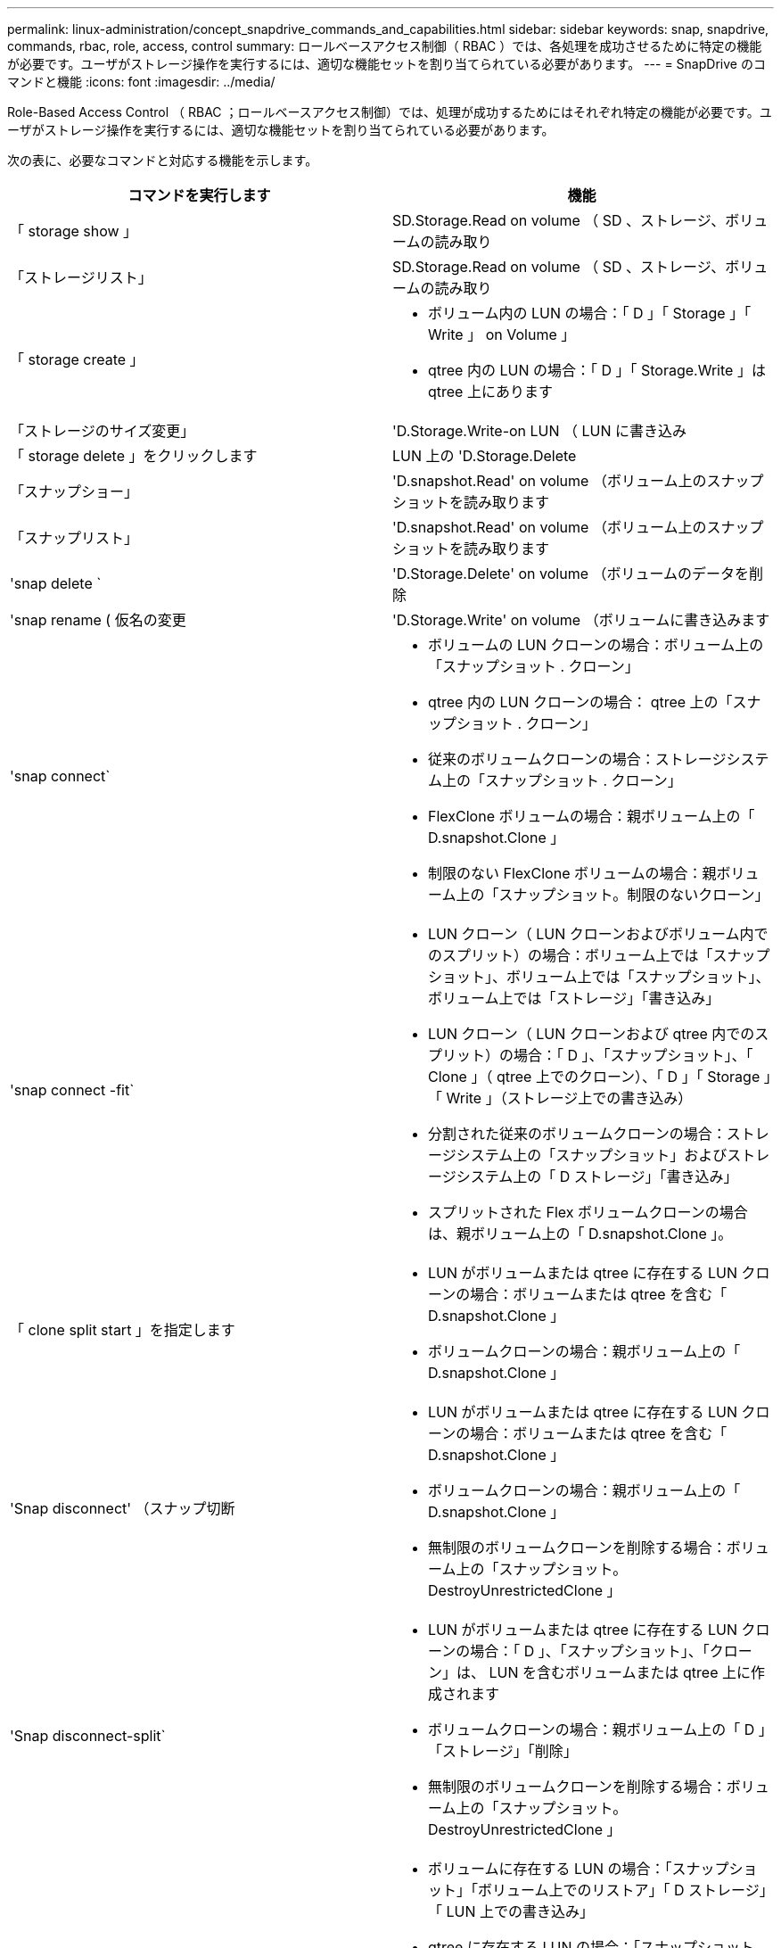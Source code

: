 ---
permalink: linux-administration/concept_snapdrive_commands_and_capabilities.html 
sidebar: sidebar 
keywords: snap, snapdrive, commands, rbac, role, access, control 
summary: ロールベースアクセス制御（ RBAC ）では、各処理を成功させるために特定の機能が必要です。ユーザがストレージ操作を実行するには、適切な機能セットを割り当てられている必要があります。 
---
= SnapDrive のコマンドと機能
:icons: font
:imagesdir: ../media/


[role="lead"]
Role-Based Access Control （ RBAC ；ロールベースアクセス制御）では、処理が成功するためにはそれぞれ特定の機能が必要です。ユーザがストレージ操作を実行するには、適切な機能セットを割り当てられている必要があります。

次の表に、必要なコマンドと対応する機能を示します。

|===
| コマンドを実行します | 機能 


 a| 
「 storage show 」
 a| 
SD.Storage.Read on volume （ SD 、ストレージ、ボリュームの読み取り



 a| 
「ストレージリスト」
 a| 
SD.Storage.Read on volume （ SD 、ストレージ、ボリュームの読み取り



 a| 
「 storage create 」
 a| 
* ボリューム内の LUN の場合：「 D 」「 Storage 」「 Write 」 on Volume 」
* qtree 内の LUN の場合：「 D 」「 Storage.Write 」は qtree 上にあります




 a| 
「ストレージのサイズ変更」
 a| 
'D.Storage.Write-on LUN （ LUN に書き込み



 a| 
「 storage delete 」をクリックします
 a| 
LUN 上の 'D.Storage.Delete



 a| 
「スナップショー」
 a| 
'D.snapshot.Read' on volume （ボリューム上のスナップショットを読み取ります



 a| 
「スナップリスト」
 a| 
'D.snapshot.Read' on volume （ボリューム上のスナップショットを読み取ります



 a| 
'snap delete `
 a| 
'D.Storage.Delete' on volume （ボリュームのデータを削除



 a| 
'snap rename ( 仮名の変更
 a| 
'D.Storage.Write' on volume （ボリュームに書き込みます



 a| 
'snap connect`
 a| 
* ボリュームの LUN クローンの場合：ボリューム上の「スナップショット . クローン」
* qtree 内の LUN クローンの場合： qtree 上の「スナップショット . クローン」
* 従来のボリュームクローンの場合：ストレージシステム上の「スナップショット . クローン」
* FlexClone ボリュームの場合：親ボリューム上の「 D.snapshot.Clone 」
* 制限のない FlexClone ボリュームの場合：親ボリューム上の「スナップショット。制限のないクローン」




 a| 
'snap connect -fit`
 a| 
* LUN クローン（ LUN クローンおよびボリューム内でのスプリット）の場合：ボリューム上では「スナップショット」、ボリューム上では「スナップショット」、ボリューム上では「ストレージ」「書き込み」
* LUN クローン（ LUN クローンおよび qtree 内でのスプリット）の場合：「 D 」、「スナップショット」、「 Clone 」（ qtree 上でのクローン）、「 D 」「 Storage 」「 Write 」（ストレージ上での書き込み）
* 分割された従来のボリュームクローンの場合：ストレージシステム上の「スナップショット」およびストレージシステム上の「 D ストレージ」「書き込み」
* スプリットされた Flex ボリュームクローンの場合は、親ボリューム上の「 D.snapshot.Clone 」。




 a| 
「 clone split start 」を指定します
 a| 
* LUN がボリュームまたは qtree に存在する LUN クローンの場合：ボリュームまたは qtree を含む「 D.snapshot.Clone 」
* ボリュームクローンの場合：親ボリューム上の「 D.snapshot.Clone 」




 a| 
'Snap disconnect' （スナップ切断
 a| 
* LUN がボリュームまたは qtree に存在する LUN クローンの場合：ボリュームまたは qtree を含む「 D.snapshot.Clone 」
* ボリュームクローンの場合：親ボリューム上の「 D.snapshot.Clone 」
* 無制限のボリュームクローンを削除する場合：ボリューム上の「スナップショット。 DestroyUnrestrictedClone 」




 a| 
'Snap disconnect-split`
 a| 
* LUN がボリュームまたは qtree に存在する LUN クローンの場合：「 D 」、「スナップショット」、「クローン」は、 LUN を含むボリュームまたは qtree 上に作成されます
* ボリュームクローンの場合：親ボリューム上の「 D 」「ストレージ」「削除」
* 無制限のボリュームクローンを削除する場合：ボリューム上の「スナップショット。 DestroyUnrestrictedClone 」




 a| 
'snap restore ( スナップ復元
 a| 
* ボリュームに存在する LUN の場合：「スナップショット」「ボリューム上でのリストア」「 D ストレージ」「 LUN 上での書き込み」
* qtree に存在する LUN の場合：「スナップショット。リストア」 qtree では「スナップショット。リストア」、「 D ストレージ . ライト」 LUN では「スナップショット . リストア」
* ボリュームにない LUN の場合：「スナップショット。ボリュームに復元」および「 S D ストレージ」。ボリュームに書き込みます
* qtree にない LUN の場合：「スナップショット・リストア」 qtree では「スナップショット・リストア」、「ストレージ・ライト」 qtree では「スナップショット・リストア」
* ボリュームの場合：従来のボリュームの場合はストレージ・システム上の「スナップショット」、フレキシブル・ボリュームの場合は「スナップショット」「リストア」
* ボリュームの単一ファイルの snap restore の場合：ボリュームの「スナップショット。復元」
* qtree の単一ファイルの snap restore の場合 : `s D. snapshot. Restore ` qtree
* ベースライン Snapshot コピーを無効にする場合：ボリュームの「スナップショット。 ruptBaseline 」




 a| 
ホスト接続 ' ホスト切断
 a| 
LUN に「 D.Config.Write 」と入力します



 a| 
「 config access 」を選択します
 a| 
ストレージ・システムの 'D.Config.Read



 a| 
「 config prepare 」
 a| 
少なくとも 1 つのストレージ・システムで 'D.Config.Write' を実行します



 a| 
「 config check 」
 a| 
1 つ以上のストレージ・システムの 'D.Config.Read



 a| 
「 config show 」を参照してください
 a| 
1 つ以上のストレージ・システムの 'D.Config.Read



 a| 
「 config set 」のようになります
 a| 
「 D.Config.Write 」をストレージシステムに書き込みます



 a| 
config set-dfm 、 config set-mgmtpath 、 `
 a| 
少なくとも 1 つのストレージ・システムで 'D.Config.Write' を実行します



 a| 
「 config delete 」
 a| 
ストレージ・システムの 'D.Config.Delete]



 a| 
config delete dfm_appliance 、 config delete -mgmtpath
 a| 
少なくとも 1 つのストレージ・システムで 'D.Config.Delete] を選択します



 a| 
「 config list 」
 a| 
1 つ以上のストレージ・システムの 'D.Config.Read



 a| 
'config migrate set
 a| 
少なくとも 1 つのストレージ・システムで 'D.Config.Write' を実行します



 a| 
「 config migrate delete 」
 a| 
少なくとも 1 つのストレージ・システムで 'D.Config.Delete] を選択します



 a| 
「 config migrate list 」
 a| 
1 つ以上のストレージ・システムの 'D.Config.Read

|===

NOTE: SnapDrive for UNIX では、管理者（ root ）の権限はチェックされません。
